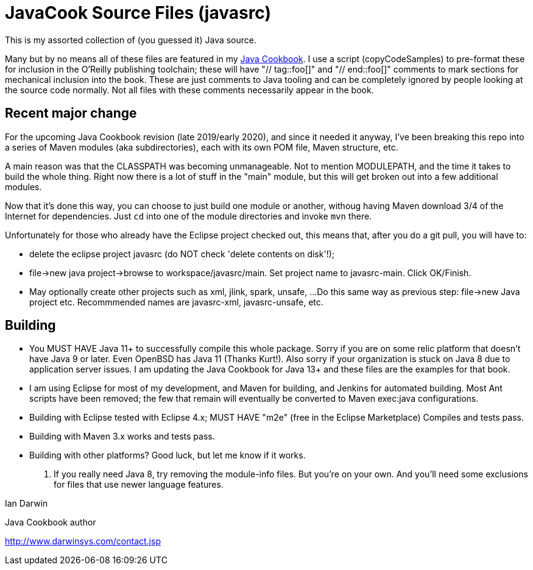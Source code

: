 = JavaCook Source Files (javasrc)

This is my assorted collection of (you guessed it) Java source.

Many but by no means all of these files are featured in my
https://javacook.darwinsys.com/[Java Cookbook].
I use a script (copyCodeSamples) to pre-format these for inclusion in the O'Reilly publishing toolchain;
these will have "// tag::foo[]" and "// end::foo[]" comments to mark sections for
mechanical inclusion into the book. These are just comments to Java tooling
and can be completely ignored by people looking at the source code normally.
Not all files with these comments necessarily appear in the book.

== Recent major change

For the upcoming Java Cookbook revision (late 2019/early 2020), and since it needed it anyway,
I've been breaking this repo into a series of 
Maven modules (aka subdirectories), each with its own
POM file, Maven structure, etc.

A main reason was that the CLASSPATH was becoming unmanageable.
Not to mention MODULEPATH, and the time it takes to build the whole thing.
Right now there is a lot of stuff in the "main" module, but this will
get broken out into a few additional modules.

Now that it's done this way, you can choose to just build one module
or another, withoug having Maven download 3/4 of the Internet for
dependencies. Just `cd` into one of the module directories and
invoke `mvn` there.

Unfortunately for those who already have the Eclipse project checked out,
this means that, after you do a git pull, you will have to:

* delete the eclipse project javasrc (do NOT check 'delete contents on disk'!);
* file->new java project->browse to workspace/javasrc/main. Set project
name to javasrc-main. Click OK/Finish.
* May optionally create other projects such as xml, jlink, spark, unsafe, ...
Do this same way as previous step: file->new Java project etc.
Recommmended names are javasrc-xml, javasrc-unsafe, etc.

== Building

* You MUST HAVE Java 11+ to successfully compile this whole package.  Sorry
if you are on some relic platform that doesn't have Java 9 or later.
Even OpenBSD has Java 11 (Thanks Kurt!).
Also sorry if your organization is stuck on Java 8 due to application server issues.
I am updating the Java Cookbook for Java 13+ and these files are the examples for
that book.

* I am using Eclipse for most of my development, and Maven for building, and Jenkins
for automated building. Most Ant scripts have been removed; the few that remain
will eventually be converted to Maven exec:java configurations.

* Building with Eclipse tested with Eclipse 4.x; MUST HAVE "m2e" (free in the Eclipse Marketplace)
	Compiles and tests pass.

* Building with Maven 3.x works and tests pass.

* Building with other platforms? Good luck, but let me know if it works.

. If you really need Java 8, try removing the module-info files. But you're on your own.
And you'll need some exclusions for files that use newer language features.

Ian Darwin

Java Cookbook author

http://www.darwinsys.com/contact.jsp
